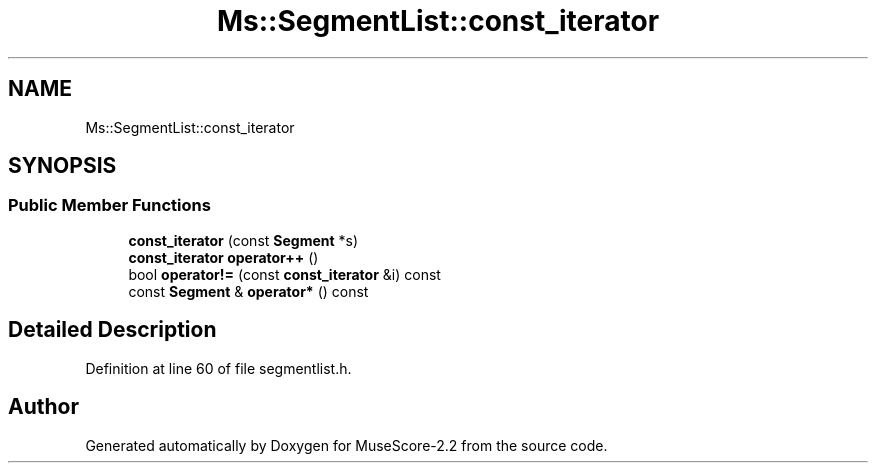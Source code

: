 .TH "Ms::SegmentList::const_iterator" 3 "Mon Jun 5 2017" "MuseScore-2.2" \" -*- nroff -*-
.ad l
.nh
.SH NAME
Ms::SegmentList::const_iterator
.SH SYNOPSIS
.br
.PP
.SS "Public Member Functions"

.in +1c
.ti -1c
.RI "\fBconst_iterator\fP (const \fBSegment\fP *s)"
.br
.ti -1c
.RI "\fBconst_iterator\fP \fBoperator++\fP ()"
.br
.ti -1c
.RI "bool \fBoperator!=\fP (const \fBconst_iterator\fP &i) const"
.br
.ti -1c
.RI "const \fBSegment\fP & \fBoperator*\fP () const"
.br
.in -1c
.SH "Detailed Description"
.PP 
Definition at line 60 of file segmentlist\&.h\&.

.SH "Author"
.PP 
Generated automatically by Doxygen for MuseScore-2\&.2 from the source code\&.
